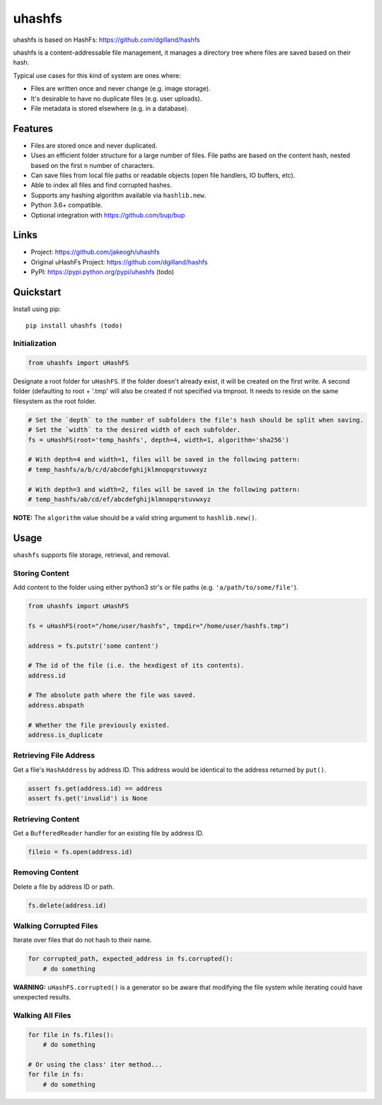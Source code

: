 ******
uhashfs
******

uhashfs is based on HashFs: https://github.com/dgilland/hashfs

uhashfs is a content-addressable file management, it manages a directory tree where files are saved based on their hash.

Typical use cases for this kind of system are ones where:

- Files are written once and never change (e.g. image storage).
- It's desirable to have no duplicate files (e.g. user uploads).
- File metadata is stored elsewhere (e.g. in a database).


Features
========

- Files are stored once and never duplicated.
- Uses an efficient folder structure for a large number of files. File paths are based on the content hash, nested based on the first ``n`` number of characters.
- Can save files from local file paths or readable objects (open file handlers, IO buffers, etc).
- Able to index all files and find corrupted hashes.
- Supports any hashing algorithm available via ``hashlib.new``.
- Python 3.6+ compatible.
- Optional integration with https://github.com/bup/bup


Links
=====

- Project: https://github.com/jakeogh/uhashfs
- Original uHashFs Project: https://github.com/dgilland/hashfs
- PyPI: https://pypi.python.org/pypi/uhashfs (todo)


Quickstart
==========

Install using pip:

::

    pip install uhashfs (todo)


Initialization
--------------

.. code-block:: python

    from uhashfs import uHashFS


Designate a root folder for ``uHashFS``. If the folder doesn't already exist, it will be created on the first write.
A second folder (defaulting to root + '.tmp' will also be created if not specified via tmproot. It needs to reside
on the same filesystem as the root folder.

.. code-block:: python

    # Set the `depth` to the number of subfolders the file's hash should be split when saving.
    # Set the `width` to the desired width of each subfolder.
    fs = uHashFS(root='temp_hashfs', depth=4, width=1, algorithm='sha256')

    # With depth=4 and width=1, files will be saved in the following pattern:
    # temp_hashfs/a/b/c/d/abcdefghijklmnopqrstuvwxyz

    # With depth=3 and width=2, files will be saved in the following pattern:
    # temp_hashfs/ab/cd/ef/abcdefghijklmnopqrstuvwxyz


**NOTE:** The ``algorithm`` value should be a valid string argument to ``hashlib.new()``.


Usage
===========

``uhashfs`` supports file storage, retrieval, and removal.


Storing Content
---------------

Add content to the folder using either python3 str's or file paths (e.g. ``'a/path/to/some/file'``).


.. code-block:: python

   from uhashfs import uHashFS

   fs = uHashFS(root="/home/user/hashfs", tmpdir="/home/user/hashfs.tmp")

   address = fs.putstr('some content')

   # The id of the file (i.e. the hexdigest of its contents).
   address.id

   # The absolute path where the file was saved.
   address.abspath

   # Whether the file previously existed.
   address.is_duplicate


Retrieving File Address
-----------------------

Get a file's ``HashAddress`` by address ID. This address would be identical to the address returned by ``put()``.

.. code-block:: python

    assert fs.get(address.id) == address
    assert fs.get('invalid') is None


Retrieving Content
------------------

Get a ``BufferedReader`` handler for an existing file by address ID.

.. code-block:: python

    fileio = fs.open(address.id)


Removing Content
----------------

Delete a file by address ID or path.

.. code-block:: python

    fs.delete(address.id)


Walking Corrupted Files
-----------------------

Iterate over files that do not hash to their name.

.. code-block:: python

    for corrupted_path, expected_address in fs.corrupted():
        # do something


**WARNING:** ``uHashFS.corrupted()`` is a generator so be aware that modifying the file system while iterating could have unexpected results.


Walking All Files
-----------------

.. code-block:: python

    for file in fs.files():
        # do something

    # Or using the class' iter method...
    for file in fs:
        # do something

